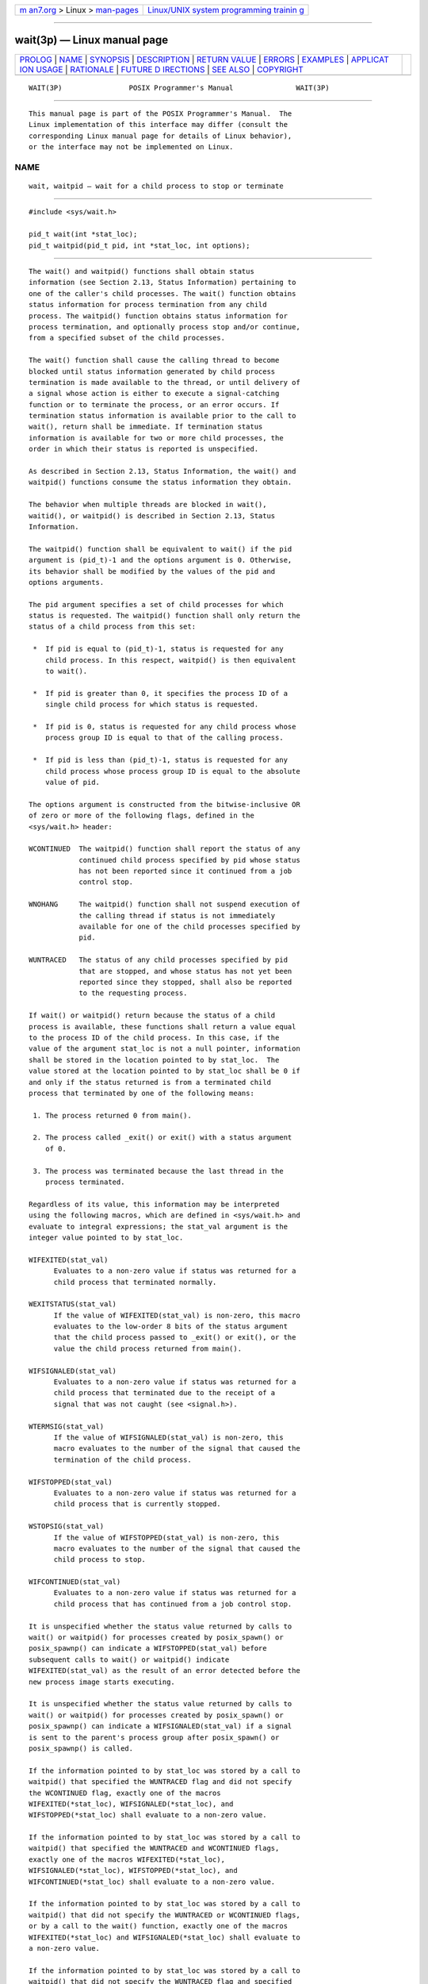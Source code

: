 .. container:: page-top

.. container:: nav-bar

   +----------------------------------+----------------------------------+
   | `m                               | `Linux/UNIX system programming   |
   | an7.org <../../../index.html>`__ | trainin                          |
   | > Linux >                        | g <http://man7.org/training/>`__ |
   | `man-pages <../index.html>`__    |                                  |
   +----------------------------------+----------------------------------+

--------------

wait(3p) — Linux manual page
============================

+-----------------------------------+-----------------------------------+
| `PROLOG <#PROLOG>`__ \|           |                                   |
| `NAME <#NAME>`__ \|               |                                   |
| `SYNOPSIS <#SYNOPSIS>`__ \|       |                                   |
| `DESCRIPTION <#DESCRIPTION>`__ \| |                                   |
| `RETURN VALUE <#RETURN_VALUE>`__  |                                   |
| \| `ERRORS <#ERRORS>`__ \|        |                                   |
| `EXAMPLES <#EXAMPLES>`__ \|       |                                   |
| `APPLICAT                         |                                   |
| ION USAGE <#APPLICATION_USAGE>`__ |                                   |
| \| `RATIONALE <#RATIONALE>`__ \|  |                                   |
| `FUTURE D                         |                                   |
| IRECTIONS <#FUTURE_DIRECTIONS>`__ |                                   |
| \| `SEE ALSO <#SEE_ALSO>`__ \|    |                                   |
| `COPYRIGHT <#COPYRIGHT>`__        |                                   |
+-----------------------------------+-----------------------------------+
| .. container:: man-search-box     |                                   |
+-----------------------------------+-----------------------------------+

::

   WAIT(3P)                POSIX Programmer's Manual               WAIT(3P)


-----------------------------------------------------

::

          This manual page is part of the POSIX Programmer's Manual.  The
          Linux implementation of this interface may differ (consult the
          corresponding Linux manual page for details of Linux behavior),
          or the interface may not be implemented on Linux.

NAME
-------------------------------------------------

::

          wait, waitpid — wait for a child process to stop or terminate


---------------------------------------------------------

::

          #include <sys/wait.h>

          pid_t wait(int *stat_loc);
          pid_t waitpid(pid_t pid, int *stat_loc, int options);


---------------------------------------------------------------

::

          The wait() and waitpid() functions shall obtain status
          information (see Section 2.13, Status Information) pertaining to
          one of the caller's child processes. The wait() function obtains
          status information for process termination from any child
          process. The waitpid() function obtains status information for
          process termination, and optionally process stop and/or continue,
          from a specified subset of the child processes.

          The wait() function shall cause the calling thread to become
          blocked until status information generated by child process
          termination is made available to the thread, or until delivery of
          a signal whose action is either to execute a signal-catching
          function or to terminate the process, or an error occurs. If
          termination status information is available prior to the call to
          wait(), return shall be immediate. If termination status
          information is available for two or more child processes, the
          order in which their status is reported is unspecified.

          As described in Section 2.13, Status Information, the wait() and
          waitpid() functions consume the status information they obtain.

          The behavior when multiple threads are blocked in wait(),
          waitid(), or waitpid() is described in Section 2.13, Status
          Information.

          The waitpid() function shall be equivalent to wait() if the pid
          argument is (pid_t)-1 and the options argument is 0. Otherwise,
          its behavior shall be modified by the values of the pid and
          options arguments.

          The pid argument specifies a set of child processes for which
          status is requested. The waitpid() function shall only return the
          status of a child process from this set:

           *  If pid is equal to (pid_t)-1, status is requested for any
              child process. In this respect, waitpid() is then equivalent
              to wait().

           *  If pid is greater than 0, it specifies the process ID of a
              single child process for which status is requested.

           *  If pid is 0, status is requested for any child process whose
              process group ID is equal to that of the calling process.

           *  If pid is less than (pid_t)-1, status is requested for any
              child process whose process group ID is equal to the absolute
              value of pid.

          The options argument is constructed from the bitwise-inclusive OR
          of zero or more of the following flags, defined in the
          <sys/wait.h> header:

          WCONTINUED  The waitpid() function shall report the status of any
                      continued child process specified by pid whose status
                      has not been reported since it continued from a job
                      control stop.

          WNOHANG     The waitpid() function shall not suspend execution of
                      the calling thread if status is not immediately
                      available for one of the child processes specified by
                      pid.

          WUNTRACED   The status of any child processes specified by pid
                      that are stopped, and whose status has not yet been
                      reported since they stopped, shall also be reported
                      to the requesting process.

          If wait() or waitpid() return because the status of a child
          process is available, these functions shall return a value equal
          to the process ID of the child process. In this case, if the
          value of the argument stat_loc is not a null pointer, information
          shall be stored in the location pointed to by stat_loc.  The
          value stored at the location pointed to by stat_loc shall be 0 if
          and only if the status returned is from a terminated child
          process that terminated by one of the following means:

           1. The process returned 0 from main().

           2. The process called _exit() or exit() with a status argument
              of 0.

           3. The process was terminated because the last thread in the
              process terminated.

          Regardless of its value, this information may be interpreted
          using the following macros, which are defined in <sys/wait.h> and
          evaluate to integral expressions; the stat_val argument is the
          integer value pointed to by stat_loc.

          WIFEXITED(stat_val)
                Evaluates to a non-zero value if status was returned for a
                child process that terminated normally.

          WEXITSTATUS(stat_val)
                If the value of WIFEXITED(stat_val) is non-zero, this macro
                evaluates to the low-order 8 bits of the status argument
                that the child process passed to _exit() or exit(), or the
                value the child process returned from main().

          WIFSIGNALED(stat_val)
                Evaluates to a non-zero value if status was returned for a
                child process that terminated due to the receipt of a
                signal that was not caught (see <signal.h>).

          WTERMSIG(stat_val)
                If the value of WIFSIGNALED(stat_val) is non-zero, this
                macro evaluates to the number of the signal that caused the
                termination of the child process.

          WIFSTOPPED(stat_val)
                Evaluates to a non-zero value if status was returned for a
                child process that is currently stopped.

          WSTOPSIG(stat_val)
                If the value of WIFSTOPPED(stat_val) is non-zero, this
                macro evaluates to the number of the signal that caused the
                child process to stop.

          WIFCONTINUED(stat_val)
                Evaluates to a non-zero value if status was returned for a
                child process that has continued from a job control stop.

          It is unspecified whether the status value returned by calls to
          wait() or waitpid() for processes created by posix_spawn() or
          posix_spawnp() can indicate a WIFSTOPPED(stat_val) before
          subsequent calls to wait() or waitpid() indicate
          WIFEXITED(stat_val) as the result of an error detected before the
          new process image starts executing.

          It is unspecified whether the status value returned by calls to
          wait() or waitpid() for processes created by posix_spawn() or
          posix_spawnp() can indicate a WIFSIGNALED(stat_val) if a signal
          is sent to the parent's process group after posix_spawn() or
          posix_spawnp() is called.

          If the information pointed to by stat_loc was stored by a call to
          waitpid() that specified the WUNTRACED flag and did not specify
          the WCONTINUED flag, exactly one of the macros
          WIFEXITED(*stat_loc), WIFSIGNALED(*stat_loc), and
          WIFSTOPPED(*stat_loc) shall evaluate to a non-zero value.

          If the information pointed to by stat_loc was stored by a call to
          waitpid() that specified the WUNTRACED and WCONTINUED flags,
          exactly one of the macros WIFEXITED(*stat_loc),
          WIFSIGNALED(*stat_loc), WIFSTOPPED(*stat_loc), and
          WIFCONTINUED(*stat_loc) shall evaluate to a non-zero value.

          If the information pointed to by stat_loc was stored by a call to
          waitpid() that did not specify the WUNTRACED or WCONTINUED flags,
          or by a call to the wait() function, exactly one of the macros
          WIFEXITED(*stat_loc) and WIFSIGNALED(*stat_loc) shall evaluate to
          a non-zero value.

          If the information pointed to by stat_loc was stored by a call to
          waitpid() that did not specify the WUNTRACED flag and specified
          the WCONTINUED flag, exactly one of the macros
          WIFEXITED(*stat_loc), WIFSIGNALED(*stat_loc), and
          WIFCONTINUED(*stat_loc) shall evaluate to a non-zero value.

          If _POSIX_REALTIME_SIGNALS is defined, and the implementation
          queues the SIGCHLD signal, then if wait() or waitpid() returns
          because the status of a child process is available, any pending
          SIGCHLD signal associated with the process ID of the child
          process shall be discarded. Any other pending SIGCHLD signals
          shall remain pending.

          Otherwise, if SIGCHLD is blocked, if wait() or waitpid() return
          because the status of a child process is available, any pending
          SIGCHLD signal shall be cleared unless the status of another
          child process is available.

          For all other conditions, it is unspecified whether child status
          will be available when a SIGCHLD signal is delivered.

          There may be additional implementation-defined circumstances
          under which wait() or waitpid() report status.  This shall not
          occur unless the calling process or one of its child processes
          explicitly makes use of a non-standard extension. In these cases
          the interpretation of the reported status is implementation-
          defined.

          If a parent process terminates without waiting for all of its
          child processes to terminate, the remaining child processes shall
          be assigned a new parent process ID corresponding to an
          implementation-defined system process.


-----------------------------------------------------------------

::

          If wait() or waitpid() returns because the status of a child
          process is available, these functions shall return a value equal
          to the process ID of the child process for which status is
          reported. If wait() or waitpid() returns due to the delivery of a
          signal to the calling process, -1 shall be returned and errno set
          to [EINTR].  If waitpid() was invoked with WNOHANG set in
          options, it has at least one child process specified by pid for
          which status is not available, and status is not available for
          any process specified by pid, 0 is returned. Otherwise, -1 shall
          be returned, and errno set to indicate the error.


-----------------------------------------------------

::

          The wait() function shall fail if:

          ECHILD The calling process has no existing unwaited-for child
                 processes.

          EINTR  The function was interrupted by a signal. The value of the
                 location pointed to by stat_loc is undefined.

          The waitpid() function shall fail if:

          ECHILD The process specified by pid does not exist or is not a
                 child of the calling process, or the process group
                 specified by pid does not exist or does not have any
                 member process that is a child of the calling process.

          EINTR  The function was interrupted by a signal. The value of the
                 location pointed to by stat_loc is undefined.

          EINVAL The options argument is not valid.

          The following sections are informative.


---------------------------------------------------------

::

      Waiting for a Child Process and then Checking its Status
          The following example demonstrates the use of waitpid(), fork(),
          and the macros used to interpret the status value returned by
          waitpid() (and wait()).  The code segment creates a child process
          which does some unspecified work. Meanwhile the parent loops
          performing calls to waitpid() to monitor the status of the child.
          The loop terminates when child termination is detected.

              #include <stdio.h>
              #include <stdlib.h>
              #include <unistd.h>
              #include <sys/wait.h>
              ...

              pid_t child_pid, wpid;
              int status;

              child_pid = fork();
              if (child_pid == -1) {      /* fork() failed */
                  perror("fork");
                  exit(EXIT_FAILURE);
              }

              if (child_pid == 0) {       /* This is the child */
                  /* Child does some work and then terminates */
                  ...

              } else {                    /* This is the parent */
                  do {
                      wpid = waitpid(child_pid, &status, WUNTRACED
              #ifdef WCONTINUED       /* Not all implementations support this */
                      | WCONTINUED
              #endif
                      );
                      if (wpid == -1) {
                          perror("waitpid");
                          exit(EXIT_FAILURE);
                      }

                      if (WIFEXITED(status)) {
                          printf("child exited, status=%d\n", WEXITSTATUS(status));

                      } else if (WIFSIGNALED(status)) {
                          printf("child killed (signal %d)\n", WTERMSIG(status));

                      } else if (WIFSTOPPED(status)) {
                          printf("child stopped (signal %d)\n", WSTOPSIG(status));

              #ifdef WIFCONTINUED     /* Not all implementations support this */
                      } else if (WIFCONTINUED(status)) {
                          printf("child continued\n");
              #endif
                      } else {    /* Non-standard case -- may never happen */
                          printf("Unexpected status (0x%x)\n", status);
                      }
                  } while (!WIFEXITED(status) && !WIFSIGNALED(status));
              }

      Waiting for a Child Process in a Signal Handler for SIGCHLD
          The following example demonstrates how to use waitpid() in a
          signal handler for SIGCHLD without passing -1 as the pid
          argument. (See the APPLICATION USAGE section below for the
          reasons why passing a pid of -1 is not recommended.) The method
          used here relies on the standard behavior of waitpid() when
          SIGCHLD is blocked. On historical non-conforming systems, the
          status of some child processes might not be reported.

              #include <stdlib.h>
              #include <stdio.h>
              #include <signal.h>
              #include <sys/types.h>
              #include <sys/wait.h>
              #include <unistd.h>

              #define CHILDREN 10

              static void
              handle_sigchld(int signum, siginfo_t *sinfo, void *unused)
              {
                  int sav_errno = errno;
                  int status;

                  /*
                   * Obtain status information for the child which
                   * caused the SIGCHLD signal and write its exit code
                   * to stdout.
                  */
                  if (sinfo->si_code != CLD_EXITED)
                  {
                      static char msg[] = "wrong si_code\n";
                      write(2, msg, sizeof msg - 1);
                  }
                  else if (waitpid(sinfo->si_pid, &status, 0) == -1)
                  {
                      static char msg[] = "waitpid() failed\n";
                      write(2, msg, sizeof msg - 1);
                  }
                  else if (!WIFEXITED(status))
                  {
                      static char msg[] = "WIFEXITED was false\n";
                      write(2, msg, sizeof msg - 1);
                  }
                  else
                  {
                      int code = WEXITSTATUS(status);
                      char buf[2];
                      buf[0] = '0' + code;
                      buf[1] = '\n';
                      write(1, buf, 2);
                  }
                  errno = sav_errno;
              }

              int
              main(void)
              {
                  int i;
                  pid_t pid;
                  struct sigaction sa;

                  sa.sa_flags = SA_SIGINFO;
                  sa.sa_sigaction = handle_sigchld;
                  sigemptyset(&sa.sa_mask);
                  if (sigaction(SIGCHLD, &sa, NULL) == -1)
                  {
                      perror("sigaction");
                      exit(EXIT_FAILURE);
                  }

                  for (i = 0; i < CHILDREN; i++)
                  {
                      switch (pid = fork())
                      {
                      case -1:
                          perror("fork");
                          exit(EXIT_FAILURE);
                      case 0:
                          sleep(2);
                          _exit(i);
                      }
                  }

                  /* Wait for all the SIGCHLD signals, then terminate on SIGALRM */
                  alarm(3);
                  for (;;)
                      pause();

                  return 0; /* NOTREACHED */
              }


---------------------------------------------------------------------------

::

          Calls to wait() will collect information about any child process.
          This may result in interactions with other interfaces that may be
          waiting for their own children (such as by use of system()).  For
          this and other reasons it is recommended that portable
          applications not use wait(), but instead use waitpid().  For
          these same reasons, the use of waitpid() with a pid argument of
          -1, and the use of waitid() with the idtype argument set to
          P_ALL, are also not recommended for portable applications.

          As specified in Consequences of Process Termination, if the
          calling process has SA_NOCLDWAIT set or has SIGCHLD set to
          SIG_IGN, then the termination of a child process will not cause
          status information to become available to a thread blocked in
          wait(), waitid(), or waitpid().  Thus, a thread blocked in one of
          the wait functions will remain blocked unless some other
          condition causes the thread to resume execution (such as an
          [ECHILD] failure due to no remaining children in the set of
          waited-for children).


-----------------------------------------------------------

::

          A call to the wait() or waitpid() function only returns status on
          an immediate child process of the calling process; that is, a
          child that was produced by a single fork() call (perhaps followed
          by an exec or other function calls) from the parent. If a child
          produces grandchildren by further use of fork(), none of those
          grandchildren nor any of their descendants affect the behavior of
          a wait() from the original parent process. Nothing in this volume
          of POSIX.1‐2017 prevents an implementation from providing
          extensions that permit a process to get status from a grandchild
          or any other process, but a process that does not use such
          extensions must be guaranteed to see status from only its direct
          children.

          The waitpid() function is provided for three reasons:

           1. To support job control

           2. To permit a non-blocking version of the wait() function

           3. To permit a library routine, such as system() or pclose(), to
              wait for its children without interfering with other
              terminated children for which the process has not waited

          The first two of these facilities are based on the wait3()
          function provided by 4.3 BSD. The function uses the options
          argument, which is equivalent to an argument to wait3().  The
          WUNTRACED flag is used only in conjunction with job control on
          systems supporting job control. Its name comes from 4.3 BSD and
          refers to the fact that there are two types of stopped processes
          in that implementation: processes being traced via the ptrace()
          debugging facility and (untraced) processes stopped by job
          control signals. Since ptrace() is not part of this volume of
          POSIX.1‐2017, only the second type is relevant. The name
          WUNTRACED was retained because its usage is the same, even though
          the name is not intuitively meaningful in this context.

          The third reason for the waitpid() function is to permit
          independent sections of a process to spawn and wait for children
          without interfering with each other. For example, the following
          problem occurs in developing a portable shell, or command
          interpreter:

              stream = popen("/bin/true");
              (void) system("sleep 100");
              (void) pclose(stream);

          On all historical implementations, the final pclose() fails to
          reap the wait() status of the popen().

          The status values are retrieved by macros, rather than given as
          specific bit encodings as they are in most historical
          implementations (and thus expected by existing programs). This
          was necessary to eliminate a limitation on the number of signals
          an implementation can support that was inherent in the
          traditional encodings. This volume of POSIX.1‐2017 does require
          that a status value of zero corresponds to a process calling
          _exit(0), as this is the most common encoding expected by
          existing programs.  Some of the macro names were adopted from 4.3
          BSD.

          These macros syntactically operate on an arbitrary integer value.
          The behavior is undefined unless that value is one stored by a
          successful call to wait() or waitpid() in the location pointed to
          by the stat_loc argument. An early proposal attempted to make
          this clearer by specifying each argument as *stat_loc rather than
          stat_val.  However, that did not follow the conventions of other
          specifications in this volume of POSIX.1‐2017 or traditional
          usage. It also could have implied that the argument to the macro
          must literally be *stat_loc; in fact, that value can be stored or
          passed as an argument to other functions before being interpreted
          by these macros.

          The extension that affects wait() and waitpid() and is common in
          historical implementations is the ptrace() function. It is called
          by a child process and causes that child to stop and return a
          status that appears identical to the status indicated by
          WIFSTOPPED.  The status of ptrace() children is traditionally
          returned regardless of the WUNTRACED flag (or by the wait()
          function). Most applications do not need to concern themselves
          with such extensions because they have control over what
          extensions they or their children use. However, applications,
          such as command interpreters, that invoke arbitrary processes may
          see this behavior when those arbitrary processes misuse such
          extensions.

          Implementations that support core file creation or other
          implementation-defined actions on termination of some processes
          traditionally provide a bit in the status returned by wait() to
          indicate that such actions have occurred.

          Allowing the wait() family of functions to discard a pending
          SIGCHLD signal that is associated with a successfully waited-for
          child process puts them into the sigwait() and sigwaitinfo()
          category with respect to SIGCHLD.

          This definition allows implementations to treat a pending SIGCHLD
          signal as accepted by the process in wait(), with the same
          meaning of ``accepted'' as when that word is applied to the
          sigwait() family of functions.

          Allowing the wait() family of functions to behave this way
          permits an implementation to be able to deal precisely with
          SIGCHLD signals.

          In particular, an implementation that does accept (discard) the
          SIGCHLD signal can make the following guarantees regardless of
          the queuing depth of signals in general (the list of waitable
          children can hold the SIGCHLD queue):

           1. If a SIGCHLD signal handler is established via sigaction()
              without the SA_RESETHAND flag, SIGCHLD signals can be
              accurately counted; that is, exactly one SIGCHLD signal will
              be delivered to or accepted by the process for every child
              process that terminates.

           2. A single wait() issued from a SIGCHLD signal handler can be
              guaranteed to return immediately with status information for
              a child process.

           3. When SA_SIGINFO is requested, the SIGCHLD signal handler can
              be guaranteed to receive a non-null pointer to a siginfo_t
              structure that describes a child process for which a wait via
              waitpid() or waitid() will not block or fail.

           4. The system() function will not cause the SIGCHLD handler of a
              process to be called as a result of the fork()/exec executed
              within system() because system() will accept the SIGCHLD
              signal when it performs a waitpid() for its child process.
              This is a desirable behavior of system() so that it can be
              used in a library without causing side-effects to the
              application linked with the library.

          An implementation that does not permit the wait() family of
          functions to accept (discard) a pending SIGCHLD signal associated
          with a successfully waited-for child, cannot make the guarantees
          described above for the following reasons:

          Guarantee #1
                Although it might be assumed that reliable queuing of all
                SIGCHLD signals generated by the system can make this
                guarantee, the counter-example is the case of a process
                that blocks SIGCHLD and performs an indefinite loop of
                fork()/wait() operations. If the implementation supports
                queued signals, then eventually the system will run out of
                memory for the queue. The guarantee cannot be made because
                there must be some limit to the depth of queuing.

          Guarantees #2 and #3
                These cannot be guaranteed unless the wait() family of
                functions accepts the SIGCHLD signal. Otherwise, a
                fork()/wait() executed while SIGCHLD is blocked (as in the
                system() function) will result in an invocation of the
                handler when SIGCHLD is unblocked, after the process has
                disappeared.

          Guarantee #4
                Although possible to make this guarantee, system() would
                have to set the SIGCHLD handler to SIG_DFL so that the
                SIGCHLD signal generated by its fork() would be discarded
                (the SIGCHLD default action is to be ignored), then restore
                it to its previous setting. This would have the undesirable
                side-effect of discarding all SIGCHLD signals pending to
                the process.


---------------------------------------------------------------------------

::

          None.


---------------------------------------------------------

::

          Section 2.13, Status Information, exec(1p), exit(3p), fork(3p),
          system(3p), waitid(3p)

          The Base Definitions volume of POSIX.1‐2017, Section 4.12, Memory
          Synchronization, signal.h(0p), sys_wait.h(0p)


-----------------------------------------------------------

::

          Portions of this text are reprinted and reproduced in electronic
          form from IEEE Std 1003.1-2017, Standard for Information
          Technology -- Portable Operating System Interface (POSIX), The
          Open Group Base Specifications Issue 7, 2018 Edition, Copyright
          (C) 2018 by the Institute of Electrical and Electronics
          Engineers, Inc and The Open Group.  In the event of any
          discrepancy between this version and the original IEEE and The
          Open Group Standard, the original IEEE and The Open Group
          Standard is the referee document. The original Standard can be
          obtained online at http://www.opengroup.org/unix/online.html .

          Any typographical or formatting errors that appear in this page
          are most likely to have been introduced during the conversion of
          the source files to man page format. To report such errors, see
          https://www.kernel.org/doc/man-pages/reporting_bugs.html .

   IEEE/The Open Group               2017                          WAIT(3P)

--------------

Pages that refer to this page:
`signal.h(0p) <../man0/signal.h.0p.html>`__, 
`sys_wait.h(0p) <../man0/sys_wait.h.0p.html>`__, 
`sh(1p) <../man1/sh.1p.html>`__,  `wait(1p) <../man1/wait.1p.html>`__, 
`abort(3p) <../man3/abort.3p.html>`__, 
`exit(3p) <../man3/exit.3p.html>`__, 
`\_Exit(3p) <../man3/_Exit.3p.html>`__, 
`getrusage(3p) <../man3/getrusage.3p.html>`__, 
`kill(3p) <../man3/kill.3p.html>`__, 
`pclose(3p) <../man3/pclose.3p.html>`__, 
`popen(3p) <../man3/popen.3p.html>`__, 
`posix_spawn(3p) <../man3/posix_spawn.3p.html>`__, 
`pthread_join(3p) <../man3/pthread_join.3p.html>`__, 
`sigaction(3p) <../man3/sigaction.3p.html>`__, 
`sighold(3p) <../man3/sighold.3p.html>`__, 
`system(3p) <../man3/system.3p.html>`__, 
`times(3p) <../man3/times.3p.html>`__, 
`waitid(3p) <../man3/waitid.3p.html>`__, 
`waitpid(3p) <../man3/waitpid.3p.html>`__

--------------

--------------

.. container:: footer

   +-----------------------+-----------------------+-----------------------+
   | HTML rendering        |                       | |Cover of TLPI|       |
   | created 2021-08-27 by |                       |                       |
   | `Michael              |                       |                       |
   | Ker                   |                       |                       |
   | risk <https://man7.or |                       |                       |
   | g/mtk/index.html>`__, |                       |                       |
   | author of `The Linux  |                       |                       |
   | Programming           |                       |                       |
   | Interface <https:     |                       |                       |
   | //man7.org/tlpi/>`__, |                       |                       |
   | maintainer of the     |                       |                       |
   | `Linux man-pages      |                       |                       |
   | project <             |                       |                       |
   | https://www.kernel.or |                       |                       |
   | g/doc/man-pages/>`__. |                       |                       |
   |                       |                       |                       |
   | For details of        |                       |                       |
   | in-depth **Linux/UNIX |                       |                       |
   | system programming    |                       |                       |
   | training courses**    |                       |                       |
   | that I teach, look    |                       |                       |
   | `here <https://ma     |                       |                       |
   | n7.org/training/>`__. |                       |                       |
   |                       |                       |                       |
   | Hosting by `jambit    |                       |                       |
   | GmbH                  |                       |                       |
   | <https://www.jambit.c |                       |                       |
   | om/index_en.html>`__. |                       |                       |
   +-----------------------+-----------------------+-----------------------+

--------------

.. container:: statcounter

   |Web Analytics Made Easy - StatCounter|

.. |Cover of TLPI| image:: https://man7.org/tlpi/cover/TLPI-front-cover-vsmall.png
   :target: https://man7.org/tlpi/
.. |Web Analytics Made Easy - StatCounter| image:: https://c.statcounter.com/7422636/0/9b6714ff/1/
   :class: statcounter
   :target: https://statcounter.com/
